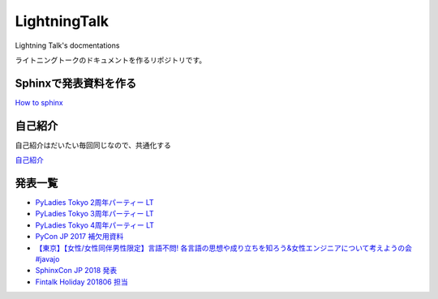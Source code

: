 ====================
LightningTalk
====================

Lightning Talk's docmentations

ライトニングトークのドキュメントを作るリポジトリです。

Sphinxで発表資料を作る
------------------------
`How to sphinx <./how_to_sphinx.rst>`_

自己紹介
------------
自己紹介はだいたい毎回同じなので、共通化する

`自己紹介 <./whoami/README.rst>`_

発表一覧
---------------

- `PyLadies Tokyo 2周年パーティー LT <./pyladies_slide/2016/pyladies02/source/index.rst>`_
- `PyLadies Tokyo 3周年パーティー LT <./pyladies_slide/2017/pyladies03/source/index.rst>`_
- `PyLadies Tokyo 4周年パーティー LT <./pyladies_translation_2018/source/index.rst>`_
- `PyCon JP 2017 補欠用資料 <./PyConJP2017_Slide/contents/source/index.rst>`_
- `【東京】【女性/女性同伴男性限定】言語不問! 各言語の思想や成り立ちを知ろう&女性エンジニアについて考えようの会 #javajo  <./javajo_20180516/README.rst>`_
- `SphinxCon JP 2018 発表 <https://okusama27.github.io/kame_slides/sphinxcon2018/index.html#1>`_
- `Fintalk Holiday 201806 担当 <https://github.com/okusama27/fintalk_holiday/tree/master/201806>`_